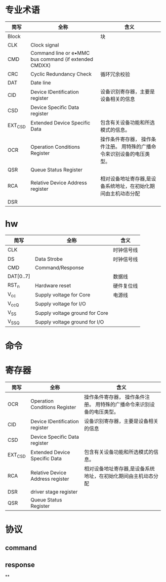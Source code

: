 * 专业术语
  | 简写    | 全称                                                  | 含义                                                                   |
  |---------+-------------------------------------------------------+------------------------------------------------------------------------|
  | Block   |                                                       | 块                                                                     |
  | CLK     | Clock signal                                          |                                                                        |
  | CMD     | Command line or e•MMC bus command (if extended CMDXX) |                                                                        |
  | CRC     | Cyclic Redundancy Check                               | 循环冗余校验                                                           |
  | DAT     | Date line                                             |                                                                        |
  | CID     | Device IDentification register                        | 设备识别寄存器，主要是设备相关的信息                                   |
  | CSD     | Device Specific Data register                         |                                                                        |
  | EXT_CSD | Extended Device Specific Data                         | 包含有关设备功能和所选模式的信息。                                     |
  | OCR     | Operation Conditions Register                         | 操作条件寄存器， 操作条件注册。 用特殊的广播命令来识别设备的电压类型。 |
  | QSR     | Queue Status Register                                 |                                                                        |
  | RCA     | Relative Device Address register                      | 相对设备地址寄存器,是设备系统地址，在初始化期间由主机动态分配          |
  | DSR     |                                                       |                                                                        |
* hw
  | 简写      | 全称                           | 含义       |
  |-----------+--------------------------------+------------|
  | CLK       |                                | 时钟信号线 |
  | DS        | Data Strobe                    | 时钟信号线 |
  | CMD       | Command/Response               |            |
  | DAT[0..7] |                                | 数据线     |
  | RST_n     | Hardware reset                 | 硬件复位线 |
  | V_cc      | Supply voltage for Core        | 电源线     |
  | V_ccQ     | Supply voltage for I/O         |            |
  | V_SS      | Supply voltage ground for Core |            |
  | V_SSQ     | Supply voltage ground for I/O  |            |
* 命令
* 寄存器
  | 简写    | 全称                             | 含义                                                                   |
  |---------+----------------------------------+------------------------------------------------------------------------|
  | OCR     | Operation Conditions Register    | 操作条件寄存器， 操作条件注册。 用特殊的广播命令来识别设备的电压类型。 |
  | CID     | Device IDentification register   | 设备识别寄存器，主要是设备相关的信息                                   |
  | CSD     | Device Specific Data register    |                                                                        |
  | EXT_CSD | Extended Device Specific Data    | 包含有关设备功能和所选模式的信息。                                     |
  | RCA     | Relative Device Address register | 相对设备地址寄存器,是设备系统地址，在初始化期间由主机动态分配          |
  | DSR     | driver stage register            |                                                                        |
  | QSR     | Queue Status Register            |                                                                        |
* 协议
** command
** response
**
